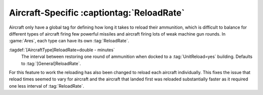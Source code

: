 .. index:: Aircraft; ReloadRate per AircraftType

Aircraft-Specific :captiontag:`ReloadRate`
~~~~~~~~~~~~~~~~~~~~~~~~~~~~~~~~~~~~~~~~~~

Aircraft only have a global tag for defining how long it takes to reload their
ammunition, which is difficult to balance for different types of aircraft firing
few powerful missiles and aircraft firing lots of weak machine gun rounds. In
:game:`Ares`, each type can have its own :tag:`ReloadRate`.

:tagdef:`[AircraftType]ReloadRate=double - minutes`
  The interval between restoring one round of ammunition when docked to a
  :tag:`UnitReload=yes` building. Defaults to :tag:`[General]ReloadRate`.

For this feature to work the reloading has also been changed to reload each
aircraft individually. This fixes the issue that reload times seemed to vary for
aircraft and the aircraft that landed first was reloaded substantially faster as
it required one less interval of :tag:`ReloadRate`.

.. versionadded:: 0.B
